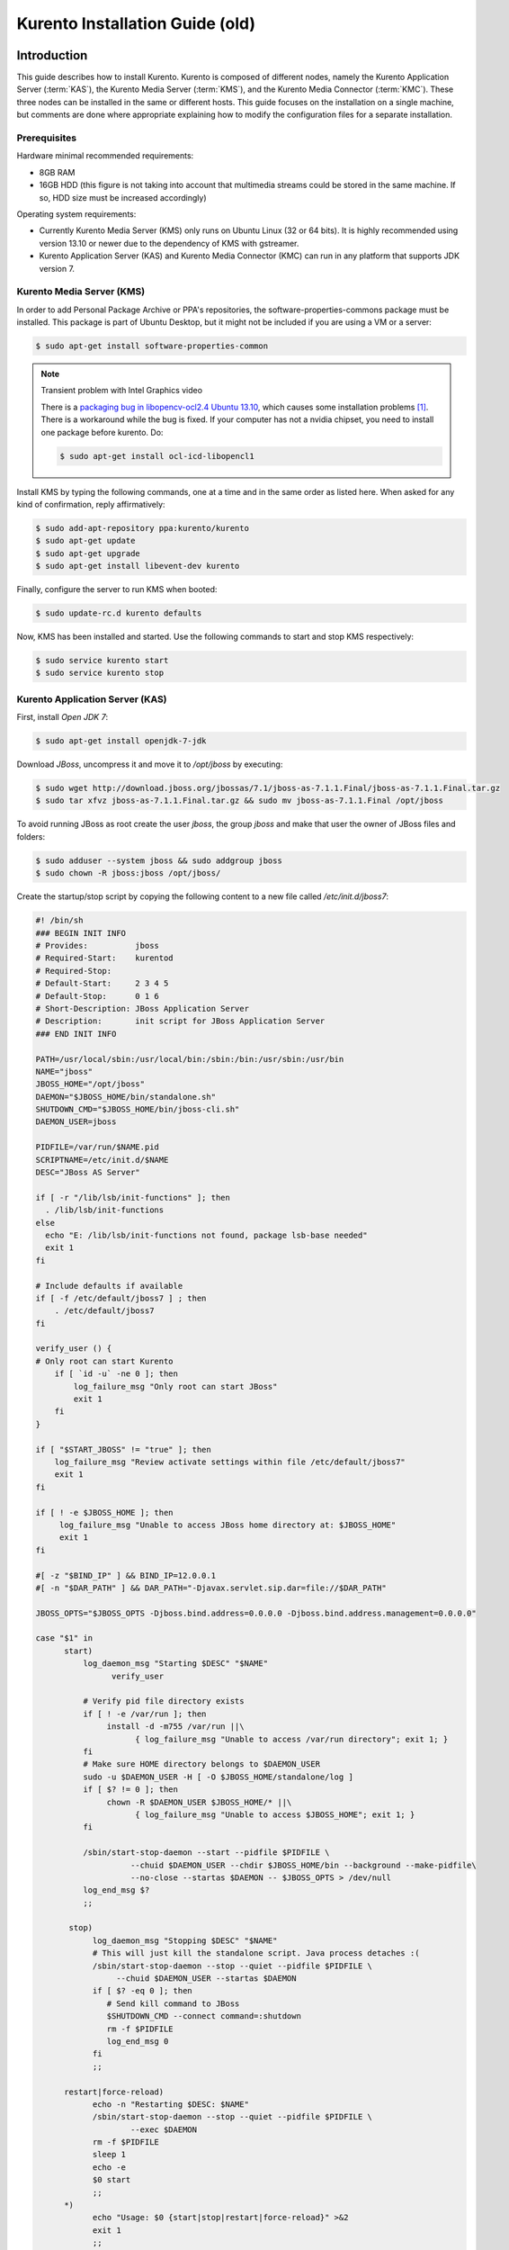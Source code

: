 %%%%%%%%%%%%%%%%%%%%%%%%%%%%%%%%
 Kurento Installation Guide (old)
%%%%%%%%%%%%%%%%%%%%%%%%%%%%%%%%

.. highlight:: bash

Introduction
============

This guide describes how to install Kurento. Kurento is composed of different
nodes, namely the Kurento Application Server (:term:`KAS`), the Kurento Media
Server (:term:`KMS`), and the Kurento Media Connector (:term:`KMC`). These three
nodes can be installed in the same or different hosts. This guide focuses on the
installation on a single machine, but comments are done where appropriate
explaining how to modify the configuration files for a separate installation.


Prerequisites
-------------

Hardware minimal recommended requirements:

-  8GB RAM
-  16GB HDD (this figure is not taking into account that multimedia
   streams could be stored in the same machine. If so, HDD size must be
   increased accordingly)

Operating system requirements:

-  Currently Kurento Media Server (KMS) only runs on Ubuntu Linux (32 or 64
   bits). It is highly recommended using version 13.10 or newer due to the
   dependency of KMS with gstreamer.
-  Kurento Application Server (KAS) and Kurento Media Connector (KMC) can run in
   any platform that supports JDK version 7.


Kurento Media Server (KMS)
--------------------------

In order to add Personal Package Archive or PPA's repositories, the
software-properties-commons package must be installed. This package is
part of Ubuntu Desktop, but it might not be included if you are using
a VM or a server:

.. sourcecode:: console

    $ sudo apt-get install software-properties-common

.. note:: Transient problem with Intel Graphics video

    There is a `packaging bug in libopencv-ocl2.4 Ubuntu 13.10
    <https://bugs.launchpad.net/ubuntu/+source/opencv/+bug/1245260>`_,
    which causes some installation problems [#]_. There is a workaround
    while the bug is fixed. If your computer has not a nvidia chipset,
    you need to install one package before kurento. Do:

    .. sourcecode:: console

        $ sudo apt-get install ocl-icd-libopencl1


Install KMS by typing the following commands, one at a time and in the
same order as listed here. When asked for any kind of confirmation,
reply affirmatively:

.. sourcecode:: console

    $ sudo add-apt-repository ppa:kurento/kurento
    $ sudo apt-get update
    $ sudo apt-get upgrade
    $ sudo apt-get install libevent-dev kurento

Finally, configure the server to run KMS when booted:

.. sourcecode:: console

    $ sudo update-rc.d kurento defaults

Now, KMS has been installed and started. Use the following commands to start
and stop KMS respectively:

.. sourcecode:: console

    $ sudo service kurento start
    $ sudo service kurento stop


Kurento Application Server (KAS)
--------------------------------

First, install *Open JDK 7*:

.. sourcecode:: console

    $ sudo apt-get install openjdk-7-jdk

Download *JBoss*, uncompress it and move it to */opt/jboss* by
executing:

.. sourcecode:: console

    $ sudo wget http://download.jboss.org/jbossas/7.1/jboss-as-7.1.1.Final/jboss-as-7.1.1.Final.tar.gz
    $ sudo tar xfvz jboss-as-7.1.1.Final.tar.gz && sudo mv jboss-as-7.1.1.Final /opt/jboss

To avoid running JBoss as root create the user *jboss*, the group
*jboss* and make that user the owner of JBoss files and folders:

.. sourcecode:: console

    $ sudo adduser --system jboss && sudo addgroup jboss
    $ sudo chown -R jboss:jboss /opt/jboss/

Create the startup/stop script by copying the following content to a new
file called */etc/init.d/jboss7*:

.. sourcecode:: sh

    #! /bin/sh
    ### BEGIN INIT INFO
    # Provides:          jboss
    # Required-Start:    kurentod
    # Required-Stop:
    # Default-Start:     2 3 4 5
    # Default-Stop:      0 1 6
    # Short-Description: JBoss Application Server
    # Description:       init script for JBoss Application Server
    ### END INIT INFO

    PATH=/usr/local/sbin:/usr/local/bin:/sbin:/bin:/usr/sbin:/usr/bin
    NAME="jboss"
    JBOSS_HOME="/opt/jboss"
    DAEMON="$JBOSS_HOME/bin/standalone.sh"
    SHUTDOWN_CMD="$JBOSS_HOME/bin/jboss-cli.sh"
    DAEMON_USER=jboss

    PIDFILE=/var/run/$NAME.pid
    SCRIPTNAME=/etc/init.d/$NAME
    DESC="JBoss AS Server"

    if [ -r "/lib/lsb/init-functions" ]; then
      . /lib/lsb/init-functions
    else
      echo "E: /lib/lsb/init-functions not found, package lsb-base needed"
      exit 1
    fi

    # Include defaults if available
    if [ -f /etc/default/jboss7 ] ; then
        . /etc/default/jboss7
    fi

    verify_user () {
    # Only root can start Kurento
        if [ `id -u` -ne 0 ]; then
            log_failure_msg "Only root can start JBoss"
            exit 1
        fi
    }

    if [ "$START_JBOSS" != "true" ]; then
        log_failure_msg "Review activate settings within file /etc/default/jboss7"
        exit 1
    fi

    if [ ! -e $JBOSS_HOME ]; then
         log_failure_msg "Unable to access JBoss home directory at: $JBOSS_HOME"
         exit 1
    fi

    #[ -z "$BIND_IP" ] && BIND_IP=12.0.0.1
    #[ -n "$DAR_PATH" ] && DAR_PATH="-Djavax.servlet.sip.dar=file://$DAR_PATH"

    JBOSS_OPTS="$JBOSS_OPTS -Djboss.bind.address=0.0.0.0 -Djboss.bind.address.management=0.0.0.0"

    case "$1" in
          start)
              log_daemon_msg "Starting $DESC" "$NAME"
                    verify_user

              # Verify pid file directory exists
              if [ ! -e /var/run ]; then
                   install -d -m755 /var/run ||\
                         { log_failure_msg "Unable to access /var/run directory"; exit 1; }
              fi
              # Make sure HOME directory belongs to $DAEMON_USER
              sudo -u $DAEMON_USER -H [ -O $JBOSS_HOME/standalone/log ]
              if [ $? != 0 ]; then
                   chown -R $DAEMON_USER $JBOSS_HOME/* ||\
                         { log_failure_msg "Unable to access $JBOSS_HOME"; exit 1; }
              fi

              /sbin/start-stop-daemon --start --pidfile $PIDFILE \
                        --chuid $DAEMON_USER --chdir $JBOSS_HOME/bin --background --make-pidfile\
                        --no-close --startas $DAEMON -- $JBOSS_OPTS > /dev/null
              log_end_msg $?
              ;;

           stop)
                log_daemon_msg "Stopping $DESC" "$NAME"
                # This will just kill the standalone script. Java process detaches :(
                /sbin/start-stop-daemon --stop --quiet --pidfile $PIDFILE \
                     --chuid $DAEMON_USER --startas $DAEMON
                if [ $? -eq 0 ]; then
                   # Send kill command to JBoss
                   $SHUTDOWN_CMD --connect command=:shutdown
                   rm -f $PIDFILE
                   log_end_msg 0
                fi
                ;;

          restart|force-reload)
                echo -n "Restarting $DESC: $NAME"
                /sbin/start-stop-daemon --stop --quiet --pidfile $PIDFILE \
                        --exec $DAEMON
                rm -f $PIDFILE
                sleep 1
                echo -e
                $0 start
                ;;
          *)
                echo "Usage: $0 {start|stop|restart|force-reload}" >&2
                exit 1
                ;;
    esac

    exit 0

Grant *jboss* user *execution* rights to run the startup/stop script:

.. sourcecode:: console

    $ sudo chmod 755 /etc/init.d/jboss7

Create the file */etc/default/jboss7* with the following content (this
file is used by the startup/stop script):

.. sourcecode:: sh

    # Defaults for JBoss7 initscript
    # sourced by /etc/init.d/jboss7
    # installed at /etc/default/jboss7 by the maintainer scripts

    #
    # This is a POSIX shell fragment
    #

    #uncommment the next line to allow the init.d script to start jboss
    START_JBOSS=true

    # Additional options that are passed to the service.
    BIND_IP=0.0.0.0
    JBOSS_OPTS=""

    # whom the daemons should run as
    JBOSS_USER=jboss

Finally, configure the server to run JBoss when booted:

.. sourcecode:: console

    $ sudo update-rc.d jboss7 defaults

Now, KAS has been installed and started. Use the following commands to start
and stop KAS respectively:

.. sourcecode:: console

    $ sudo service jboss7 start
    $ sudo service jboss7 stop


Kurento Media Connector (KMC)
-----------------------------

The *Kurento Media Connector (KMC)* is a proxy that allows to clients connect to KMS through :term:`WebSocket`. The main KMS interface is based on thrift technology, and this proxy made necessary conversions between websockets and thrift.

Download KMC and move it to ``/opt/kmf-media-connector`` by executing:

.. sourcecode:: console

	$ sudo wget http://builds.kurento.org/release/stable/kmf-media-connector.zip
	$ sudo mkdir /opt/kmf-media-connector && sudo mv kmf-media-connector.zip /opt/kmf-media-connector
	$ sudo apt-get install unzip
	$ cd /opt/kmf-media-connector && sudo unzip kmf-media-connector.zip

Install KMC as a service using the following script:

.. sourcecode:: console

	$ sudo ./bin/install.sh

Finally, configure the server to run KMC when booted:

.. sourcecode:: console

	$ sudo update-rc.d kmf-media-connector defaults

Now KMC has been installed and started. Use the following commands to start/stop KMC:

.. sourcecode:: console

	$ sudo service kmf-media-connector start
	$ sudo service kmf-media-connector stop

KMC can be configured by editing a plain Java properties file located at ``/etc/kurento/media-connector.properties``. The accepted parameters are:

- ``server.port`` : The http/websocket port of the proxy. This port will be used for the clients to connect to the port. If not specified, the value 8888 will be used.
- ``kmf.transport`` : Transport layer to connect with KMS. Accepted value at this moment: ``thrift``.
- ``thrift.kmf.address`` : The IP address and port of the KMS. If not specified, the address 127.0.0.1:9090 will be used.
- ``thrift.kmf.address`` : The IP address and port that KMS will use to connect to the proxy. If not specified, the address 127.0.0.1:9900 will be used.
- ``oauthserver.url`` : The url of the ouath service used to authenticate the client requests. If not specified, all clients can use the proxy (that is, no authentication is enforced).


Kurento Network Configuration
-----------------------------

Running Kurento Without NAT configuration
=========================================

KMS can receive requests from the Kurento Application Server (KAS) and
from final users. KMS uses a easily extensible service abstraction layer
that enables it to attend application requests from either Thrift or
RabbitMQ altough other services can also be deployed on it.
The service in charge of attending all those requests is configured in the
configuration file ``/etc/kurento/media-server.conf``.
After a fresh installation that file looks like this:

.. sourcecode:: ini

    [Server]
    sdpPattern=pattern.sdp
    service=Thrift

    [HttpEPServer]
    #serverAddress=localhost

    # Announced IP Address may be helpful under situations such as the server needs
    # to provide URLs to clients whose host name is different from the one the
    # server is listening in. If this option is not provided, http server will try
    # to look for any available address in your system.
    # announcedAddress=localhost

    serverPort=9091

    [WebRtcEndPoint]
    #stunServerAddress = xxx.xxx.xxx.xxx
    #stunServerPort = xx
    #pemCertificate = file

    [Thrift]
    serverPort=9090

    [RabbitMQ]
    serverAddress = 127.0.0.1
    serverPort = 5672
    username = "guest"
    password = "guest"
    vhost = "/"

That configuration implies that only requests done through Thrift are
accepted. By default Thrift server will be attached in all available network
interfaces. The section ``[Thrift]`` allows to configure the port where KMS
will listen to KAS requests. The section ``[HttpEPServer]`` controls the IP
address and port to listen to the final users.

Running Kurento With NAT configuration
======================================


.. figure:: images/Kurento_nat_deployment.old.png
   :align:   center
   :alt:     Network with NAT

   Kurento deployment in a configuration with NAT

This network diagram depicts a scenario where a :term:`NAT` device is
present. In this case, the client will access the public IP 130.206.82.56,
which will connect him with the external interface of the NAT device.
KMS serves media on a specific address which, by default, is the IP of
the server where the service is running. This would have the server
announcing that the media served by an Http Endpoint can be consumed in
the private IP 172.30.1.122. Since this address is not accessible by
external clients, the administrator of the system will have to configure
KMS to announce, as connection address for clients, the public IP of the
NAT device. This is achieved by changing the value of announcedAddress
in the file /etc/kurento/media-server.conf with the appropriate value.
The following lines would be the contents of this configuration file for
the present scenario.

.. sourcecode:: ini

    [Server]
    serverAddress=localhost
    serverPort=9090
    sdpPattern=pattern.sdp

    [HttpEPServer]
    #serverAddress=localhost

    # Announced IP Address may be helpful under situations such as the server needs
    # to provide URLs to clients whose host name is different from the one the
    # server is listening in. If this option is not provided, http server will try
    # to look for any available address in your system.
    announcedAddress=130.206.82.56

    serverPort=9091

    [WebRtcEndPoint]
    #stunServerAddress = xxx.xxx.xxx.xxx
    #stunServerPort = xx
    #pemCertificate = file


Sample application and videos
-----------------------------

To test part of the functionality of Kurento, a sample app called
fi-lab-demo can be used. Next steps in this document focus on how to
download the sample app and the complementary video files that are
needed.

Download the test video with the following commands:

::

    $ sudo wget http://files.kurento.org/video/video.tar.gz
    $ sudo tar xfvz video.tar.gz && sudo mv video/ /opt/video && sudo chown -R jboss:jboss /opt/video

And downlad the fi-lab-demo.war file using the following command:

::

	$ sudo wget http://builds.kurento.org/release/stable/fi-lab-demo.war
	$ sudo mv fi-lab-demo.war /opt/jboss/standalone/deployments && sudo chown -R jboss:jboss /opt/jboss/standalone/

Verifying and starting the servers
----------------------------------

To verify that the installation has finished successfully start JBoss by
typing:

::

    $ sudo service jboss7 start

Open a browser and verify that the default root web page work properly:

::

    http://<Service_IP_address>:8080/

To verify that the installation has finished successfully start KMS by
typing:

::

    $ sudo service kurento start

Finally, KMC can be started as follows:

::

    $ sudo service kmf-media-connector start


A good way to ensure the state of KMS, KMC, and KAS is checking out their logs
files:

- KMS: ``/var/log/kurento/media-server.log``
- KMC: ``/var/log/kurento/media-connector.log``
- KAS: ``/opt/jboss/standalone/log/server.log``

These files are a very useful tool for developers to trace errors.


Sanity check procedures
=======================

The Sanity Check Procedures are the steps that a System Administrator
will take to verify that an installation is ready to be tested. This is
therefore a preliminary set of tests to ensure that obvious or basic
malfunctioning is fixed before proceeding to unit tests, integration
tests and user validation.

End to End testing
------------------

Open a Chrome or Firefox web browser and type the URL:

::

    http://<Replace_with_KMS_IP_Address>:8080/fi-lab-demo/

This will show the web page of the fi-lab-demo sample application. From
this web page you can view two links:

HTTP Player
~~~~~~~~~~~

If you click on this link you can see a drop-down control in the top of
the web page. This drop-down show you the different media formats used
in this demo. Please select one and click over the Play button:

-  WEBM video: After clicking over the "Play" button you can see a short
   film of “Sintel”, independently produced by the Blender Foundation.
-  MOV video: After clicking over the "Play" button you can see a short
   film of “Big Buck Bunny”, independently produced by the Blender
   Foundation.
-  MKV video: After clicking over the "Play" button you can see a short
   film of Japanese animation.
-  3GP video: After clicking over the "Play" button you can see a short
   tv ad of Blackberry mobile phones.
-  OGV video:After clicking over the "Play" button you can see a short
   video of Pacman.
-  MP4 video: After clicking over the "Play" button you can see a short
   tv ad of Google Chrome.
-  JackVader Filter video: After clicking over the "Play" button you can
   see a video showing the use of filters, in this video a overlayed
   "pirate hat" is used when a face is detected in the right side of the
   screen and "Dark Vader mask" is used when a face is detected in the
   left side of the screen.

HTTP Player with JSON protocol
~~~~~~~~~~~~~~~~~~~~~~~~~~~~~~

This link will load another web page in your browser where you can see
the same videos using JSON-based representations for information
exchange.The JSON protocol enhances a HTTP Player by implementing
signaling communications between the client (:term:`JavaScript API <KWS>`) and 
the Kurento Application Server (:term:`KAS`). Using this protocol the client 
will be able to negotiate the transfer of media using :term:`SDP` (Session 
Description Protocol), and also it will be notified with media and flow 
execution events.

Select one of the videos from the drop-down control located in the top
of the web page.

-  WEBM video: After clicking over the "Play" button you can see a short
   film of “Sintel”, independently produced by the Blender Foundation.

-  MOV video: After clicking over the "Play" button you can see a short
   film of “Big Buck Bunny”, independently produced by the Blender
   Foundation.

-  MKV video: After clicking over the "Play" button you can see a short
   film of Japanese animation.

-  3GP video: After clicking over the "Play" button you can see a short
   tv ad of Blackberry mobile phones.

-  OGV video:After clicking over the "Play" button you can see a short
   video of Pacman.

-  MP4 video: After clicking over the "Play" button you can see a short
   tv ad of Google Chrome.

-  JackVader Filter video: After clicking over the "Play" button you can
   see a video showing the use of filters, in this video an overlayed
   "pirate hat" is used when a face is detected in the right side of the
   screen and "Dark Vader mask" is used when a face is detected in the
   left side of the screen.

-  ZBar Filer video:After clicking over the "Play" button you can see a
   video to show the potential of filters. In this video three QR Codes
   are shown, in the media event text box you can see how the media
   server detects the different QR codes.

In the text boxes Status, Flow Events and Media Events you can see the
results of the different actions that are interpreted by the media
server.

List of Running Processes
-------------------------

To verify that KAS is up and running type the following:

.. sourcecode:: console

    $ ps -ef | grep jboss

The output should be similar to:

.. sourcecode:: console

    jboss     4115     1  0 15:16 ?        00:00:00 /bin/sh /opt/jboss/bin/standalone.sh -Djboss.bi
    nd.address=0.0.0.0 -Djboss.bind.address.management=0.0.0.0
    jboss     4159  4115 30 15:16 ?        00:00:08 java -D[Standalone] -server -XX:+UseCompressedO
    ops -XX:+TieredCompilation -Xms64m -Xmx512m -XX:MaxPermSize=256m -Djava.net.preferIPv4Stack=tru
    e -Dorg.jboss.resolver.warning=true -Dsun.rmi.dgc.client.gcInterval=3600000 -Dsun.rmi.dgc.serve
    r.gcInterval=3600000 -Djboss.modules.system.pkgs=org.jboss.byteman -Djava.awt.headless=true -Dj
    boss.server.default.config=standalone.xml -Dorg.jboss.boot.log.file=/opt/jboss/standalone/log/b
    oot.log -Dlogging.configuration=file:/opt/jboss/standalone/configuration/logging.properties -ja
    r /opt/jboss/jboss-modules.jar -mp /opt/jboss/modules -jaxpmodule javax.xml.jaxp-provider org.j
    boss.as.standalone -Djboss.home.dir=/opt/jboss -Djboss.bind.address=0.0.0.0 -Djboss.bind.addres
    s.management=0.0.0.0
    kuser     4256  2371  0 15:16 pts/0    00:00:00 grep --color=auto jboss

To verify that KMS/KMC is up and running use the command:

.. sourcecode:: console

    $ ps -ef | grep kurento

The output should be similar to:

.. sourcecode:: console
	nobody    1494     1  0 13:00 ?        00:01:16 java -server -XX:+UseCompressedOops -XX:+TieredCompilation -jar /var/lib/kurento/kmf-media-connector.jar --spring.config.location=/etc/kurento/media-connector.properties
    nobody   22527     1  0 13:02 ?        00:00:00 /usr/bin/kurento
    kuser    22711  2326  0 13:10 pts/1    00:00:00 grep --color=auto kurento

Network interfaces Up & Open
----------------------------

Unless configured otherwise, KAS listens on the port 8080 to receive
HTTP requests from final users. It additionally opens port 9990, a
handler port which is used by KMS to send events to KAS.

To verify the ports opened by KAS execute the following command:

.. sourcecode:: console

    $ sudo netstat -putan | grep java

The output should be similar to the following:

.. sourcecode:: console

	tcp        0      0 0.0.0.0:4447            0.0.0.0:*               LISTEN      23102/java      
	tcp        0      0 0.0.0.0:9990            0.0.0.0:*               LISTEN      23102/java      
	tcp        0      0 0.0.0.0:9999            0.0.0.0:*               LISTEN      23102/java      
	tcp        0      0 0.0.0.0:8080            0.0.0.0:*               LISTEN      23102/java      
	tcp        0      0 0.0.0.0:8787            0.0.0.0:*               LISTEN      23102/java      
	tcp6       0      0 :::8888                 :::*                    LISTEN      21243/java      
	tcp6       0      0 127.0.0.1:9900          :::*                    LISTEN      21243/java    

The two additional ports listened are 4447, jBoss remoting port, and 9999, a 
port for jBoss native management interface.

Unless configured otherwise, KMS opens the port 9090 to receive HTTP TCP
requests from KAS and port 9091 for HTTP TCP requests from final users.

To verify the open ports type the command:

.. sourcecode:: console

    $ sudo netstat -putan | grep kurento

The output should be similar to the following:

.. sourcecode:: console

	tcp        0      0 0.0.0.0:9091            0.0.0.0:*               LISTEN      8752/kurento    
	tcp6       0      0 :::9090                 :::*                    LISTEN      8752/kurento  


Diagnosis Procedures
====================

The Diagnosis Procedures are the first steps that a System Administrator
will take to locate the source of an error in a GE. Once the nature of
the error is identified with these tests, the system admin will very
often have to resort to more concrete and specific testing to pinpoint
the exact point of error and a possible solution. Such specific testing
is out of the scope of this section.

Resource availability
---------------------

To guarantee the right working of the enabler RAM memory and HDD size
should be at least:

-  8GB RAM
-  16GB HDD (this figure is not taking into account that multimedia
   streams could be stored in the same machine. If so, HDD size must be
   increased accordingly)

Remote Service Access
---------------------

If KMS and KAS are deployed as separate GEs, the admin needs to ensure
that the KMS can reach the KAS Handler port (default 9990) and that
the KAS can reach the KMS service port (default 9090)

Resource consumption
--------------------

Resource consumption documented in this section has been measured in two
different scenarios:

-  Low load: all services running, but no stream being served.
-  High load: heavy load scenario where 100 streams are requested at the
   same time.

Under the above circumstances, the "top" command showed the following
results in the hardware described below:


.. table:: Machines used for performance testing

    ==================== =========================== ============
    Machine Info         KAS                         KMS
    ==================== =========================== ============
        Machine Type     Virtual Machine             Physical Machine
    -------------------- --------------------------- ------------
            CPU          1 Intel Core 2 Duo @ 2,4Ghz Intel(R) Xeon(R) CPU E5-2620 0 @ 2GHz
            RAM          4GB                         4GB
            HDD          250GB                       10GB
      Operating System   Mac OS X 10.6.8             Ubuntu 13.10
    ==================== =========================== ============


.. table:: Resource usage of Kurento Application Server

    ======== ============ ============
    KAS      Low Usage    Heavy Usage
    ======== ============ ============
    RAM      96MB         200,6MB
    -------- ------------ ------------
    CPU      0.2%         44.9%
    I/O HDD	 1.44GB       1.69GB
    ======== ============ ============


.. table:: Resource usage of Kurento Media Server

    ======== ============ ============
    KMS      Low Usage    Heavy Usage
    ======== ============ ============
    RAM      122.88MB     1.56GB
    -------- ------------ ------------
    CPU      0.3%         34.6%
    I/O HDD	 1.18GB	      2.47GB
    ======== ============ ============

I/O flows
---------

Unless configured otherwise, Kurento will open the following ports:

-  KAS opens the port 8080 to receive HTTP TCP requests from final users. KAS
   also opens port 9191 to receive Thrift TCP requests from the KMS.
-  KMS opens port 9091 to receive HTTP TCP requests from KAS and final users.
   KMS also opens the port 9090 to receive Thrift TCP requests from KAS.
-  KMC opens the port 8888 to receive HTTP TCP requests from final users.
   KMC also opens port 9900 to receive Thrift TCP requests from the KMS.

Ports 8080, 9091, and 8888 should be accessible from final users. Therefore
these ports should be open and forwarded on existing network elements, such as
NAT or Firewall.


.. rubric:: Footnotes

.. [#]

    The reason is that kurento uses :term:`openCV` and needs some resources
    from ``libopencv-dev``, which depends on ``libopencv-ocl2.4``, which depends
    on the virtual ``<libopencl1>``, that can be provided by either
    ``ocl-icd-libopencl1`` or one of the ``nvidia-*`` packages. If your machine
    has a nvidia chipset you should already have libopencl1, if not, it is better
    to install ocl-icd-libopencl1, as the nvidia packages sometimes break
    OpenGL and nowadays most linux desktops need a working OpenGL. The problem is
    further complicated because ``ocl-icd-libopencl1`` conflicts with the
    nvida packages.
